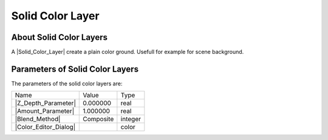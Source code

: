 .. _layer_solid_color:

########################
    Solid Color Layer
########################
.. figure:: solid_color_dat/Layer_geometry_solidcolor_icon.png
   :alt: Layer_geometry_solidcolor_icon.png
   :width: 64px


.. _layer_solid_color  About Solid Color Layers:

About Solid Color Layers
------------------------

A |Solid_Color_Layer| create a plain color ground.
Usefull for example for scene background.

.. _layer_solid_color  Parameters of Solid Color Layers:

Parameters of Solid Color Layers
--------------------------------

The parameters of the solid color layers are:

+-----------------------------------------------------------------+--------------------+-------------+
| Name                                                            | Value              | Type        |
+-----------------------------------------------------------------+--------------------+-------------+
|     |Type\_real\_icon.png| |Z_Depth_Parameter|                  |   0.000000         |   real      |
+-----------------------------------------------------------------+--------------------+-------------+
|     |Type\_real\_icon.png| |Amount_Parameter|                   |   1.000000         |   real      |
+-----------------------------------------------------------------+--------------------+-------------+
|     |Type\_integer\_icon.png| |Blend_Method|                    |   Composite        |   integer   |
+-----------------------------------------------------------------+--------------------+-------------+
|     |Type\_color\_icon.png| |Color_Editor_Dialog|               ||p_color_green.png| |   color     |
+-----------------------------------------------------------------+--------------------+-------------+


.. |Type_real_icon.png| image:: images/Type_real_icon.png
   :width: 16px
.. |Type_integer_icon.png| image:: images/Type_integer_icon.png
   :width: 16px
.. |Type_color_icon.png| image:: images/Type_color_icon.png
   :width: 16px
.. |p_color_green.png| image:: images/p_color_green.png    
